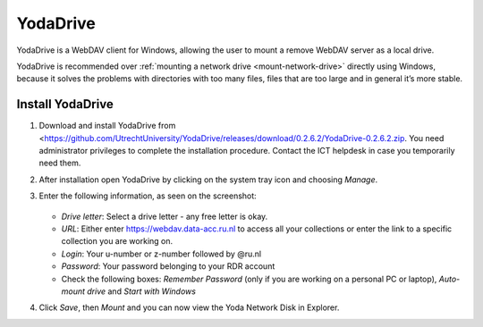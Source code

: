 .. YodaDrive:

YodaDrive
=========

YodaDrive is a WebDAV client for Windows, allowing the user to mount a remove WebDAV server as a local drive.

YodaDrive is recommended over :ref:`mounting a network drive <mount-network-drive>` directly using Windows, because it solves the problems with directories with too many files, files that are too large and in general it’s more stable.

Install YodaDrive
-----------------
#. Download and install YodaDrive from <https://github.com/UtrechtUniversity/YodaDrive/releases/download/0.2.6.2/YodaDrive-0.2.6.2.zip. You need administrator privileges to complete the installation procedure. Contact the ICT helpdesk in case you temporarily need them.
#. After installation open YodaDrive by clicking on the system tray icon and choosing *Manage*. 
#. Enter the following information, as seen on the screenshot:
   
   .. figure:: images/Yoda_instellingen_anoniem.png
   
   *	*Drive letter*: Select a drive letter - any free letter is okay.
   *	*URL*: Either enter https://webdav.data-acc.ru.nl to access all your collections or enter the link to a specific collection you are working on.
   *	*Login*: Your u-number or z-number followed by @ru.nl
   *	*Password*: Your password belonging to your RDR account
   *  Check the following boxes: *Remember Password* (only if you are working on a personal PC or laptop), *Auto-mount drive* and *Start with Windows*

#. Click *Save*, then *Mount* and you can now view the Yoda Network Disk in Explorer. 

